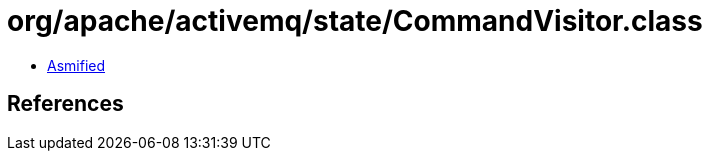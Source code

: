 = org/apache/activemq/state/CommandVisitor.class

 - link:CommandVisitor-asmified.java[Asmified]

== References

